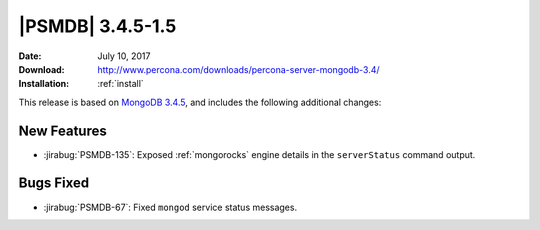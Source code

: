 .. _3.4.5-1.5:

===================
 |PSMDB| 3.4.5-1.5
===================

:Date: July 10, 2017
:Download: http://www.percona.com/downloads/percona-server-mongodb-3.4/
:Installation: :ref:`install`

This release is based on `MongoDB 3.4.5
<https://docs.mongodb.com/manual/release-notes/3.4/#jun-14-2017>`_,
and includes the following additional changes:

New Features
============

* :jirabug:`PSMDB-135`: Exposed :ref:`mongorocks` engine details
  in the ``serverStatus`` command output.

Bugs Fixed
==========

* :jirabug:`PSMDB-67`: Fixed ``mongod`` service status messages.

